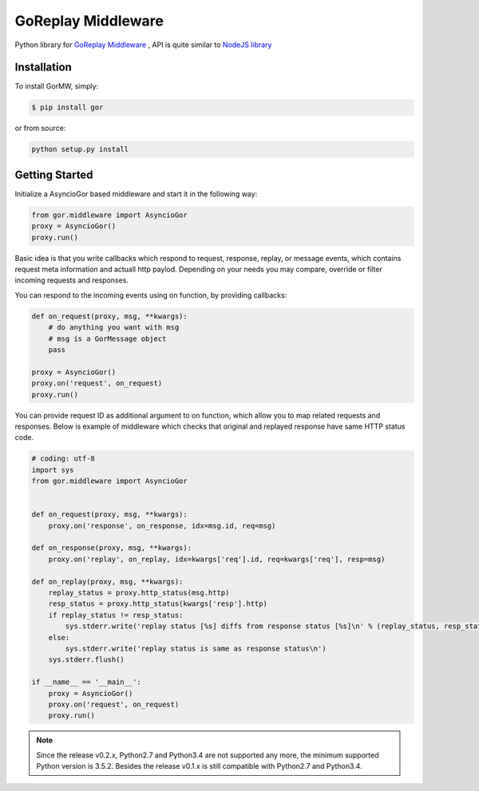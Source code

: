 GoReplay Middleware
===================

Python library for `GoReplay Middleware <https://github.com/buger/goreplay>`_ , API is quite similar to `NodeJS library <https://github.com/buger/goreplay/tree/master/middleware>`_

.. image:: https://badge.fury.io/py/gor.svg
    :target: https://badge.fury.io/py/gor
.. image:: https://travis-ci.org/amyangfei/GorMW.svg?branch=master
    :target: https://travis-ci.org/amyangfei/GorMW
.. image:: https://coveralls.io/repos/github/amyangfei/GorMW/badge.svg?branch=master
    :target: https://coveralls.io/github/amyangfei/GorMW?branch=master

Installation
------------

To install GorMW, simply:

.. code-block:: bash

    $ pip install gor

or from source:

.. code-block:: bash

    python setup.py install

Getting Started
---------------

Initialize a AsyncioGor based middleware and start it in the following way:

.. code-block:: python

    from gor.middleware import AsyncioGor
    proxy = AsyncioGor()
    proxy.run()

Basic idea is that you write callbacks which respond to request, response, replay, or message events, which contains request meta information and actuall http paylod. Depending on your needs you may compare, override or filter incoming requests and responses.

You can respond to the incoming events using on function, by providing callbacks:

.. code-block:: python

    def on_request(proxy, msg, **kwargs):
        # do anything you want with msg
        # msg is a GorMessage object
        pass

    proxy = AsyncioGor()
    proxy.on('request', on_request)
    proxy.run()

You can provide request ID as additional argument to on function, which allow you to map related requests and responses. Below is example of middleware which checks that original and replayed response have same HTTP status code.

.. code-block:: python

    # coding: utf-8
    import sys
    from gor.middleware import AsyncioGor


    def on_request(proxy, msg, **kwargs):
        proxy.on('response', on_response, idx=msg.id, req=msg)

    def on_response(proxy, msg, **kwargs):
        proxy.on('replay', on_replay, idx=kwargs['req'].id, req=kwargs['req'], resp=msg)

    def on_replay(proxy, msg, **kwargs):
        replay_status = proxy.http_status(msg.http)
        resp_status = proxy.http_status(kwargs['resp'].http)
        if replay_status != resp_status:
            sys.stderr.write('replay status [%s] diffs from response status [%s]\n' % (replay_status, resp_status))
        else:
            sys.stderr.write('replay status is same as response status\n')
        sys.stderr.flush()

    if __name__ == '__main__':
        proxy = AsyncioGor()
        proxy.on('request', on_request)
        proxy.run()

.. note:: Since the release v0.2.x, Python2.7 and Python3.4 are not supported any more, the minimum supported Python version is 3.5.2. Besides the release v0.1.x is still compatible with Python2.7 and Python3.4.
